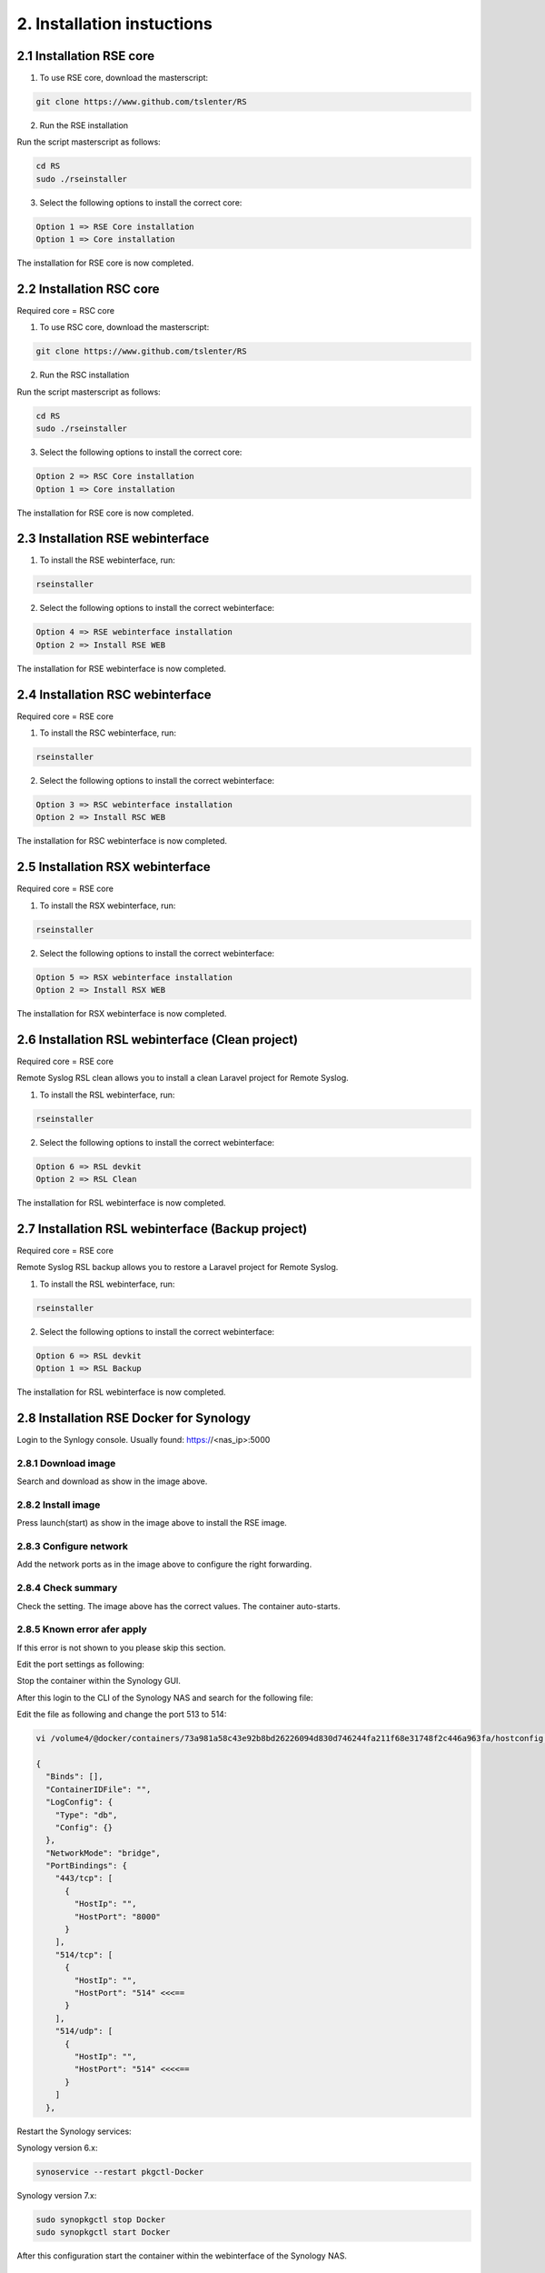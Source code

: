 2. Installation instuctions
============================

.. _installation:

2.1 Installation RSE core
-------------------------

1) To use RSE core, download the masterscript:

.. code-block:: console

   git clone https://www.github.com/tslenter/RS

2) Run the RSE installation

Run the script masterscript as follows:

.. code-block:: console

   cd RS
   sudo ./rseinstaller

3) Select the following options to install the correct core:

.. code-block:: console

   Option 1 => RSE Core installation
   Option 1 => Core installation

The installation for RSE core is now completed.

2.2 Installation RSC core
-------------------------

Required core = RSC core

1) To use RSC core, download the masterscript:

.. code-block:: console

   git clone https://www.github.com/tslenter/RS

2) Run the RSC installation

Run the script masterscript as follows:

.. code-block:: console

   cd RS
   sudo ./rseinstaller

3) Select the following options to install the correct core:

.. code-block:: console

   Option 2 => RSC Core installation
   Option 1 => Core installation

The installation for RSE core is now completed.

2.3 Installation RSE webinterface
---------------------------------

1) To install the RSE webinterface, run:

.. code-block:: console

   rseinstaller

2) Select the following options to install the correct webinterface:

.. code-block:: console

   Option 4 => RSE webinterface installation
   Option 2 => Install RSE WEB

The installation for RSE webinterface is now completed.

2.4 Installation RSC webinterface
---------------------------------

Required core = RSE core

1) To install the RSC webinterface, run:

.. code-block:: console

   rseinstaller

2) Select the following options to install the correct webinterface:

.. code-block:: console

   Option 3 => RSC webinterface installation
   Option 2 => Install RSC WEB

The installation for RSC webinterface is now completed.

2.5 Installation RSX webinterface
---------------------------------

Required core = RSE core

1) To install the RSX webinterface, run:

.. code-block:: console

   rseinstaller

2) Select the following options to install the correct webinterface:

.. code-block:: console

   Option 5 => RSX webinterface installation
   Option 2 => Install RSX WEB

The installation for RSX webinterface is now completed.

2.6 Installation RSL webinterface (Clean project)
-------------------------------------------------

Required core = RSE core

Remote Syslog RSL clean allows you to install a clean Laravel project for Remote Syslog.

1) To install the RSL webinterface, run:

.. code-block:: console

   rseinstaller

2) Select the following options to install the correct webinterface:

.. code-block:: console

   Option 6 => RSL devkit
   Option 2 => RSL Clean

The installation for RSL webinterface is now completed.

2.7 Installation RSL webinterface (Backup project)
--------------------------------------------------

Required core = RSE core

Remote Syslog RSL backup allows you to restore a Laravel project for Remote Syslog.

1) To install the RSL webinterface, run:

.. code-block:: console

   rseinstaller

2) Select the following options to install the correct webinterface:

.. code-block:: console

   Option 6 => RSL devkit
   Option 1 => RSL Backup

The installation for RSL webinterface is now completed.

2.8 Installation RSE Docker for Synology
----------------------------------------

Login to the Synlogy console. Usually found: https://<nas_ip>:5000

2.8.1 Download image
^^^^^^^^^^^^^^^^^^^^

.. image:: https://github.com/tslenter/RS/blob/main/doc/images/docker_download_image.png?raw=true
   :width: 400
   :align: center

Search and download as show in the image above.

2.8.2 Install image
^^^^^^^^^^^^^^^^^^^^

.. image:: https://github.com/tslenter/RS/blob/main/doc/images/docker_install_image.png?raw=true
   :width: 400
   :align: center

Press launch(start) as show in the image above to install the RSE image.

2.8.3 Configure network
^^^^^^^^^^^^^^^^^^^^^^^

.. image:: https://github.com/tslenter/RS/blob/main/doc/images/docker_create_network_settings.png?raw=true
   :width: 400
   :align: center

Add the network ports as in the image above to configure the right forwarding.

2.8.4 Check summary
^^^^^^^^^^^^^^^^^^^

.. image:: https://github.com/tslenter/RS/blob/main/doc/images/docker_overview.png?raw=true
   :width: 400
   :align: center

Check the setting. The image above has the correct values. The container auto-starts.

2.8.5 Known error afer apply
^^^^^^^^^^^^^^^^^^^^^^^^^^^^

If this error is not shown to you please skip this section.

.. image:: https://github.com/tslenter/RS/blob/main/doc/images/docker_port_use_error.png?raw=true
   :width: 400
   :align: center

Edit the port settings as following:

.. image:: https://github.com/tslenter/RS/blob/main/doc/images/docker_change_setting_error.png?raw=true
   :width: 400
   :align: center
   
Stop the container within the Synology GUI.

.. image:: https://github.com/tslenter/RS/blob/main/doc/images/docker_start_stop_container.jpg?raw=true
   :width: 400
   :align: center
   
After this login to the CLI of the Synology NAS and search for the following file:

.. image:: https://github.com/tslenter/RS/blob/main/doc/images/docker_find_configuration_file.png?raw=true
   :width: 400
   :align: center
   
Edit the file as following and change the port 513 to 514:

.. code-block:: console

   vi /volume4/@docker/containers/73a981a58c43e92b8bd26226094d830d746244fa211f68e31748f2c446a963fa/hostconfig.json

   {
     "Binds": [],
     "ContainerIDFile": "",
     "LogConfig": {
       "Type": "db",
       "Config": {}
     },
     "NetworkMode": "bridge",
     "PortBindings": {
       "443/tcp": [
         {
           "HostIp": "",
           "HostPort": "8000"
         }
       ],
       "514/tcp": [
         {
           "HostIp": "",
           "HostPort": "514" <<<==
         }
       ],
       "514/udp": [
         {
           "HostIp": "",
           "HostPort": "514" <<<<==
         }
       ]
     },

Restart the Synology services:

Synology version 6.x:

.. code-block:: console

   synoservice --restart pkgctl-Docker
   
Synology version 7.x:

.. code-block:: console

   sudo synopkgctl stop Docker
   sudo synopkgctl start Docker 

After this configuration start the container within the webinterface of the Synology NAS.

.. image:: https://github.com/tslenter/RS/blob/main/doc/images/docker_start_stop_container.jpg?raw=true
   :width: 400
   :align: center

2.8.6 Known limitation
^^^^^^^^^^^^^^^^^^^^^^

Due the bridge interface the source is displayed as the bridge interface.

2.8.7 Default login
^^^^^^^^^^^^^^^^^^^

The web interface is available @ https://<nas_ip>:8000. The default login is: Username "test" and the password is "Test123!"

To change the user use the reseview tool within the docker container. (CLI)